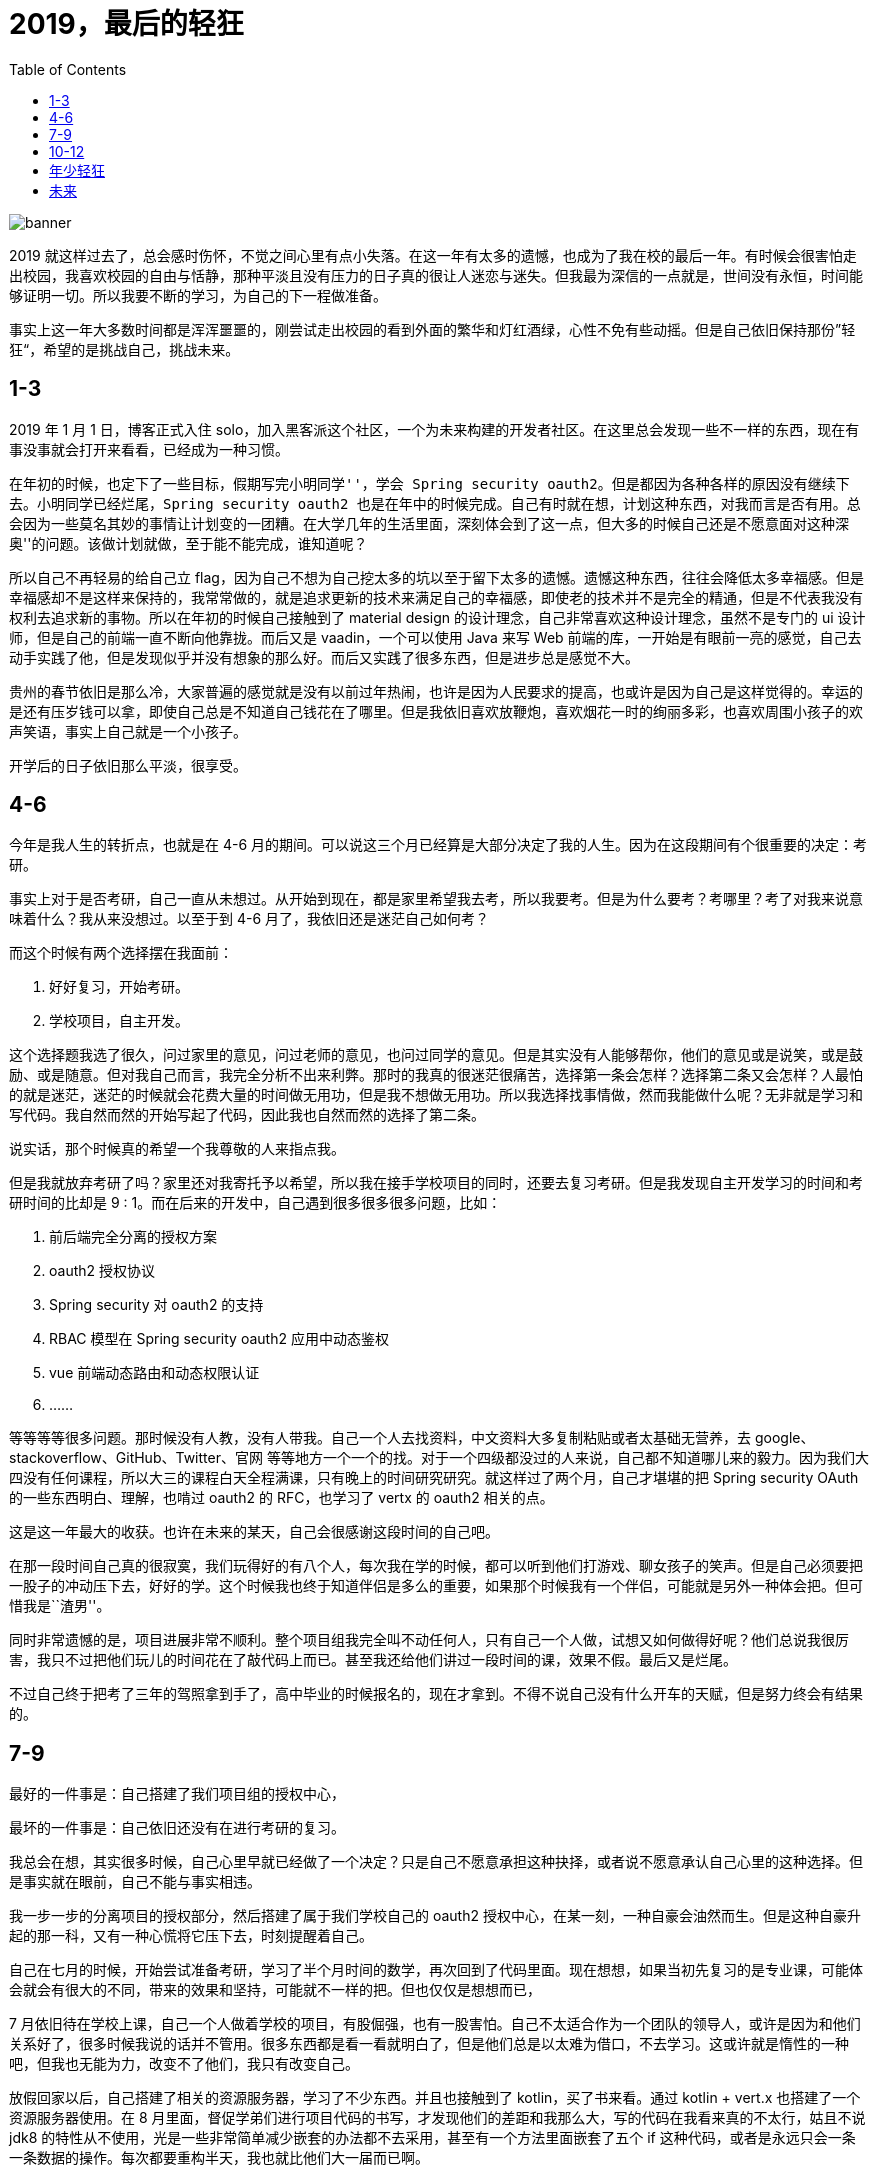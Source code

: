 = 2019，最后的轻狂
:page-description: 2019，最后的轻狂
:page-category: 感想
:page-image: https://resources.echocow.cn/file/2019/12/31/bg5.jpg?imageView2/2/w/1280/format/jpg/interlace/1/q/100
:page-href: /articles/2019/12/31/1577769144050.html
:page-created: 1577769144107
:page-modified: 1577781536188
:toc:

image::https://resources.echocow.cn/file/2019/12/31/bg5.jpg[banner]

2019
就这样过去了，总会感时伤怀，不觉之间心里有点小失落。在这一年有太多的遗憾，也成为了我在校的最后一年。有时候会很害怕走出校园，我喜欢校园的自由与恬静，那种平淡且没有压力的日子真的很让人迷恋与迷失。但我最为深信的一点就是，世间没有永恒，时间能够证明一切。所以我要不断的学习，为自己的下一程做准备。

事实上这一年大多数时间都是浑浑噩噩的，刚尝试走出校园的看到外面的繁华和灯红酒绿，心性不免有些动摇。但是自己依旧保持那份”轻狂“，希望的是挑战自己，挑战未来。

== 1-3

2019 年 1 月 1 日，博客正式入住
solo，加入黑客派这个社区，一个为未来构建的开发者社区。在这里总会发现一些不一样的东西，现在有事没事就会打开来看看，已经成为一种习惯。

在年初的时候，也定下了一些目标，假期写完``小明同学''，学会 Spring
security
oauth2。但是都因为各种各样的原因没有继续下去。小明同学已经烂尾，Spring
security oauth2
也是在年中的时候完成。自己有时就在想，计划这种东西，对我而言是否有用。总会因为一些莫名其妙的事情让计划变的一团糟。在大学几年的生活里面，深刻体会到了这一点，但大多的时候自己还是不愿意面对这种``深奥''的问题。该做计划就做，至于能不能完成，谁知道呢？

所以自己不再轻易的给自己立
flag，因为自己不想为自己挖太多的坑以至于留下太多的遗憾。遗憾这种东西，往往会降低太多幸福感。但是幸福感却不是这样来保持的，我常常做的，就是追求更新的技术来满足自己的幸福感，即使老的技术并不是完全的精通，但是不代表我没有权利去追求新的事物。所以在年初的时候自己接触到了
material design 的设计理念，自己非常喜欢这种设计理念，虽然不是专门的 ui
设计师，但是自己的前端一直不断向他靠拢。而后又是 vaadin，一个可以使用
Java 来写 Web
前端的库，一开始是有眼前一亮的感觉，自己去动手实践了他，但是发现似乎并没有想象的那么好。而后又实践了很多东西，但是进步总是感觉不大。

贵州的春节依旧是那么冷，大家普遍的感觉就是没有以前过年热闹，也许是因为人民要求的提高，也或许是因为自己是这样觉得的。幸运的是还有压岁钱可以拿，即使自己总是不知道自己钱花在了哪里。但是我依旧喜欢放鞭炮，喜欢烟花一时的绚丽多彩，也喜欢周围小孩子的欢声笑语，事实上自己就是一个小孩子。

开学后的日子依旧那么平淡，很享受。

== 4-6

今年是我人生的转折点，也就是在 4-6
月的期间。可以说这三个月已经算是大部分决定了我的人生。因为在这段期间有个很重要的决定：考研。

事实上对于是否考研，自己一直从未想过。从开始到现在，都是家里希望我去考，所以我要考。但是为什么要考？考哪里？考了对我来说意味着什么？我从来没想过。以至于到
4-6 月了，我依旧还是迷茫自己如何考？

而这个时候有两个选择摆在我面前：

[arabic]
. 好好复习，开始考研。
. 学校项目，自主开发。

这个选择题我选了很久，问过家里的意见，问过老师的意见，也问过同学的意见。但是其实没有人能够帮你，他们的意见或是说笑，或是鼓励、或是随意。但对我自己而言，我完全分析不出来利弊。那时的我真的很迷茫很痛苦，选择第一条会怎样？选择第二条又会怎样？人最怕的就是迷茫，迷茫的时候就会花费大量的时间做无用功，但是我不想做无用功。所以我选择找事情做，然而我能做什么呢？无非就是学习和写代码。我自然而然的开始写起了代码，因此我也自然而然的选择了第二条。

说实话，那个时候真的希望一个我尊敬的人来指点我。

但是我就放弃考研了吗？家里还对我寄托予以希望，所以我在接手学校项目的同时，还要去复习考研。但是我发现自主开发学习的时间和考研时间的比却是
9 : 1。而在后来的开发中，自己遇到很多很多很多问题，比如：

[arabic]
. 前后端完全分离的授权方案
. oauth2 授权协议
. Spring security 对 oauth2 的支持
. RBAC 模型在 Spring security oauth2 应用中动态鉴权
. vue 前端动态路由和动态权限认证
. ……

等等等等很多问题。那时候没有人教，没有人带我。自己一个人去找资料，中文资料大多复制粘贴或者太基础无营养，去
google、stackoverflow、GitHub、Twitter、官网
等等地方一个一个的找。对于一个四级都没过的人来说，自己都不知道哪儿来的毅力。因为我们大四没有任何课程，所以大三的课程白天全程满课，只有晚上的时间研究研究。就这样过了两个月，自己才堪堪的把
Spring security OAuth 的一些东西明白、理解，也啃过 oauth2 的
RFC，也学习了 vertx 的 oauth2 相关的点。

这是这一年最大的收获。也许在未来的某天，自己会很感谢这段时间的自己吧。

在那一段时间自己真的很寂寞，我们玩得好的有八个人，每次我在学的时候，都可以听到他们打游戏、聊女孩子的笑声。但是自己必须要把一股子的冲动压下去，好好的学。这个时候我也终于知道伴侣是多么的重要，如果那个时候我有一个伴侣，可能就是另外一种体会把。但可惜我是``渣男''。

同时非常遗憾的是，项目进展非常不顺利。整个项目组我完全叫不动任何人，只有自己一个人做，试想又如何做得好呢？他们总说我很厉害，我只不过把他们玩儿的时间花在了敲代码上而已。甚至我还给他们讲过一段时间的课，效果不假。最后又是烂尾。

不过自己终于把考了三年的驾照拿到手了，高中毕业的时候报名的，现在才拿到。不得不说自己没有什么开车的天赋，但是努力终会有结果的。

== 7-9

最好的一件事是：自己搭建了我们项目组的授权中心，

最坏的一件事是：自己依旧还没有在进行考研的复习。

我总会在想，其实很多时候，自己心里早就已经做了一个决定？只是自己不愿意承担这种抉择，或者说不愿意承认自己心里的这种选择。但是事实就在眼前，自己不能与事实相违。

我一步一步的分离项目的授权部分，然后搭建了属于我们学校自己的 oauth2
授权中心，在某一刻，一种自豪会油然而生。但是这种自豪升起的那一科，又有一种心慌将它压下去，时刻提醒着自己。

自己在七月的时候，开始尝试准备考研，学习了半个月时间的数学，再次回到了代码里面。现在想想，如果当初先复习的是专业课，可能体会就会有很大的不同，带来的效果和坚持，可能就不一样的把。但也仅仅是想想而已，

7
月依旧待在学校上课，自己一个人做着学校的项目，有股倔强，也有一股害怕。自己不太适合作为一个团队的领导人，或许是因为和他们关系好了，很多时候我说的话并不管用。很多东西都是看一看就明白了，但是他们总是以太难为借口，不去学习。这或许就是惰性的一种吧，但我也无能为力，改变不了他们，我只有改变自己。

放假回家以后，自己搭建了相关的资源服务器，学习了不少东西。并且也接触到了
kotlin，买了书来看。通过 kotlin + vert.x 也搭建了一个资源服务器使用。在
8
月里面，督促学弟们进行项目代码的书写，才发现他们的差距和我那么大，写的代码在我看来真的不太行，姑且不说
jdk8
的特性从不使用，光是一些非常简单减少嵌套的办法都不去采用，甚至有一个方法里面嵌套了五个
if
这种代码，或者是永远只会一条一条数据的操作。每次都要重构半天，我也就比他们大一届而已啊。

随后按照专业要求，七月上完小学期的课程后，开学必须去北京实习，考研的可以留校半年。我周围的同学都去了，然而我以考研的名义留校了。宿舍只有我一个人，我选择搬到了和几个考研的同学一起住，这也是决定我后面决定的一个非常重大的因素吧。

系主任答应开学不再给我任何任务，事实上他也做到了。九月开学后，自己完全不太接触关于项目的任何事。突然发现，自己闲下来了，除了考研，自己似乎没有什么事是比较重要的了。

这个时候的我似乎进入了一种”贪``的状态，因为在开学第一周，自己完全是玩儿过来的，没有写任何代码，也没有看书，就是打游戏看电视吃饭睡觉。由于没有任何课程，变的无比''轻松“。自己贪恋这种感觉，更是一种__贪得无厌__的状态，希望就这样生活下去。一个月的时间就是这样混过去了，似乎回到了大一只会打游戏的时候，还没有挂课、上课的烦恼。

回想起来，自从小学期放假以后，原来宿舍的室友至今都没有见过面，自己似乎完全没有和外人接触，除了室友和家人还有食堂阿姨。不再有任何人和我接触，更多的就是和电脑待在一起。时间久了，越发的话少了，变得更加沉默了，这可能是学这个专业带给我的最大诟病把。

== 10-12

十月的时候，一起准备考研的一个室友和我都觉得考研无望，正好遇到了一个人工智能协同应用开发大赛。于是一起报名参加了，也就是那个时候开始，到十二月，一直都在写这个项目。断断续续，但是感觉进步并不是很大。五个人参加比赛的，但是两个学弟只是挂个名字，实际上还是我们三个学长在做，三个人做起来任务还是挺多的。

然而比较幸运的是，这段时间自己正好从一个入党积极分子转发展对象和预备党员。这是这三个月最大的收获，虽然说自己总是抱怨又要去上党课，又要去培训，又要去讨论学习，但是自己真的在党课中收获到了很多。自己以前两耳不稳窗外事，但是党课的学习真的让我为自己是一个中国人感到自豪，一些伟大的人物，还有应该铭记的历史，都让我觉得加入中国共产党是对的。党课的时候有几位老师的讲座真的是让我明白了很多人生的方向和追求，对于老师来说可能就是一场普通的讲座或者分享，但是对我而言，就是非常宝贵的人生建议。有时候就是这样，在某一刻你会突然明白一些东西。也就是这样，人生才变的十分有趣。

这期间也认识了很多优秀的人，他们都很优秀，都非常值得我去学习。和优秀的人交朋友，简直会是一种享受，再次感叹入党真的是一个非常正确的决定。

我转为了一名预备党员后，正好是比赛的决赛阶段。这个比赛的奖金十分丰厚的，一等奖五万元，二等奖三万元，三等奖一万元，优秀奖两千元。只要进入决赛，就必定得奖。在复赛阶段我们是以第二的成绩进入的决赛，我们团队开发的三个人都很努力，即使有时候我说他们，但是我知道，大家都很尽力。这也许是我们大学期间最后一次的一起出现在一个
ppt 上了：

image::https://resources.echocow.cn/file/2019/12/31/TIM%E6%88%AA%E5%9B%BE20191231121638.png[ppt]

我可以很负责的说，所有比赛团队中，我们项目技术是最好的，也是最先进且完善的。从运维，到前端，到后端，再到安全，都是非常完善的。但是第一名却不是我们，以第二名告终，未免有些许可惜。但是三个人分三万元，倒也乐意。路演的时候准备的四个备选方案都没用到，导致效果不理想，有这个结果倒也知足了。

自己原本没有打算找公司，后来我同学说可以把我推进他们公司，环境好，离家不远，就去试一试，得了
offer，试用期工资 6k
一月，考虑毕业后去看看，环境不错。不过我们比赛完毕，前三名是有一个去戴尔公司面试的机会的，到时候希望能够拿到
offer，然后在做对比吧。

随后就是考研了，考研那几天压力特别大，不知道怎么和父母交代，在考场上看着空白的卷子，自己很是无助，但是我自己乐于接受这种结果。后来自己给父母说，自己的父母意外的开明，没有说任何怪我的话，叫我好好找工作，好好去北京实习。那一科真的很感动，自己心里也放下了一块大石头，不管怎么说我都是他们的孩子，是他们的骄傲啊。自己的父母真的很好，我最庆幸的就是自己有一个幸福美满的家庭，没有多灾多难，也没有什么生离死别。但是他们身体越发的虚弱了，父亲身体不适已经一周没有上班了，请假输液，母亲也感冒很严重还坚持去开店赚钱，心疼他们，我也只能好好学习以后好好的赚钱生活。

原打算考完研回家的，谁知又是连续一周的党课培训，自己非常抱怨。但是赛翁失马，焉知非福？他反而改掉了我晚睡晚起的坏习惯。现在回家后的生活很有规律，作息也很正常，每天就是学习，带带我侄女，听听父母唠叨，聊聊天，自己很享受。

就在昨天，老家一个亲属过世了，我爸妈去帮忙，我帮我妈看了半天的店铺，整个人都忙得不可开交，

那一刻自己都快被忙哭了。我真的不知道我母亲一个那么瘦小的人，怎么在那么高强度的工作下坚持下来的，整个店铺不到十平米，却挤满了十多个人，门口还有很多人排队。我一个人也是忙了近两个小时才忙完，算了一下，一天
500
块。那么高强度的工作值收获了五百块。那时候我真的心疼我的母亲，她那么小的身躯是要有多大的能力和毅力才能够一个人撑起那个店铺，撑起这个家的，而且一撑就是二十多年，如果没有母亲，我父亲只靠国家的固定工资绝对没有今天的我家和我的。父母真的是世界上最伟大的人。也怪不得父亲总是在下班后去店里帮忙，他们每天八点才回家吃饭了。而我以前总是抱怨他们回家晚饿肚子，那个时候的我是多么幼稚。如果不是生活所迫谁又愿意让自己的孩子在家饿着肚子呢？

== 年少轻狂

22
岁的我，在很多人眼里都是小孩，长不大的孩子。我有很多的好朋友，在贵州的，在福建的，在山东的，在北京的，在沈阳的，在上海的。他们每一个都是我的好朋友，每次和他们聊天都是那么轻松愉快，我再怎么幼稚他们都不会嫌弃我，再怎么耍赖他们都会惯着我，觉得自己真的很幸福。但是自己要一直不断向前，一直不断的努力，因为他们每一个人都很优秀。有的考上研了，有的有各种技能，还有的要出国。这些的一些，又一些，都是我必须前进的动力。

这一年除了家里给的钱，得了很多钱，来源大概有如下：

* 压岁钱
* 国家奖学金
* 校一等奖学金
* 比赛奖金
* 项目经费
* 一些外快

总的加起来也有几万了，比往年多了很多。也参加了一些比赛：

* 我校的程序设计大赛 —— 一等奖
* 互联网 + —— 银奖
* 人工智能技能应用大赛 —— 二等奖
* ICPC 贵州赛区 —— 银奖
* ICPC 贵州邀请赛 —— 银奖
* 蓝桥杯 —— 省一

拒绝了 ICPC 中国邀请赛
，也拒绝了蓝桥杯的国赛，转而去考了软考。竞赛相比去年少了很多，也少了国奖。想想能够拿得出来的认证也就是
RHCE 和 中级软件设计师了。

但是却是迎来了一个有难度的挑战：毕业设计。

我的毕业设计是由系主任指定的：毕业设计指导系统。包括毕业选题、论文管理、指导记录、毕业答辩评分等等功能，这是我最后的一次的轻狂，我要尽力的把它做好！努力的完成我大学的最后一个项目，希望他称为留给学校的最后一笔财富，是第一届软件工程专业的学长留给后面的学弟学妹的最后一个项目。所以我为他立了很多指标，希望能够一一达到，也许是我狂妄，但我觉得我有狂妄的资本。

也许在以后，自己再也没有机会去全心全意的去完成这么一件有意义的事情了。

非常喜欢党课的时候老师说的习主席说的一句话：”*功成不必在我，功成必定有我*。“

自己非常乐意为学校和专业作出一份贡献。

== 未来

2020
将是我踏入社会的第一年，也是我毕业的一年。未来路途遥远，但我一点都不怕，有家人，有朋友，有兄弟，我还怕什么呢？只要保持一个向上的心去面对就好；乐观而又积极，平淡而又朴实。

送给自己一句话：

____
我即少年慕磊落，谁能教我坦荡荡？
____

*2020，与君共勉*。

